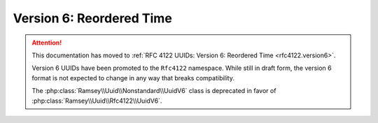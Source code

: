 .. _nonstandard.version6:

=========================
Version 6: Reordered Time
=========================

.. attention::

    This documentation has moved to :ref:`RFC 4122 UUIDs: Version 6: Reordered
    Time <rfc4122.version6>`.

    Version 6 UUIDs have been promoted to the ``Rfc4122`` namespace. While still
    in draft form, the version 6 format is not expected to change in any way
    that breaks compatibility.

    The :php:class:`Ramsey\\Uuid\\Nonstandard\\UuidV6` class is deprecated in
    favor of :php:class:`Ramsey\\Uuid\\Rfc4122\\UuidV6`.
